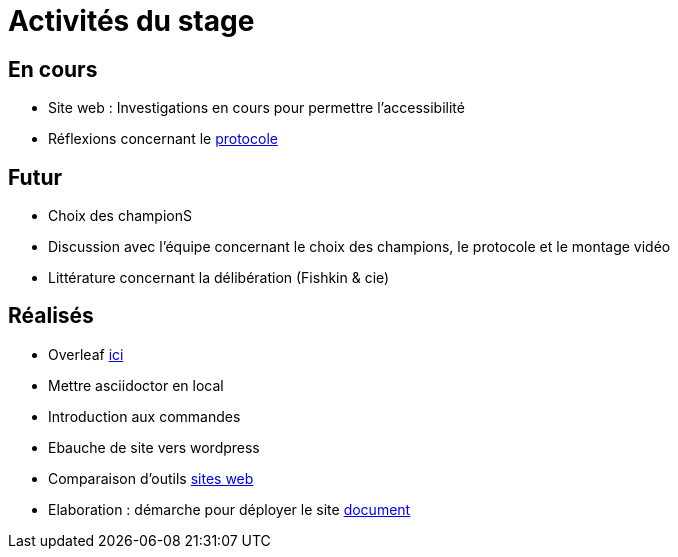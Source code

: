 =  Activités du stage

== En cours
-  Site web : Investigations en cours pour permettre l'accessibilité
- Réflexions concernant le https://github.com/Yasmine07/D-lib-jugdment/blob/master/Protocole.adoc[protocole]


== Futur
- Choix des championS
- Discussion avec l'équipe concernant le choix des champions, le protocole et le montage vidéo
- Littérature concernant la délibération (Fishkin & cie)


== Réalisés
 -  Overleaf https://fr.overleaf.com/read/hdrqjpvqmbwy[ici]
- Mettre asciidoctor en local
- Introduction aux commandes
- Ebauche de site vers wordpress
- Comparaison d'outils https://github.com/Yasmine07/D-lib-jugdment/blob/master/Comparaisonsites.adoc[sites web]
- Elaboration : démarche pour déployer le site https://github.com/Yasmine07/D-lib-jugdment/blob/master/Demarches-site.adoc[document]
